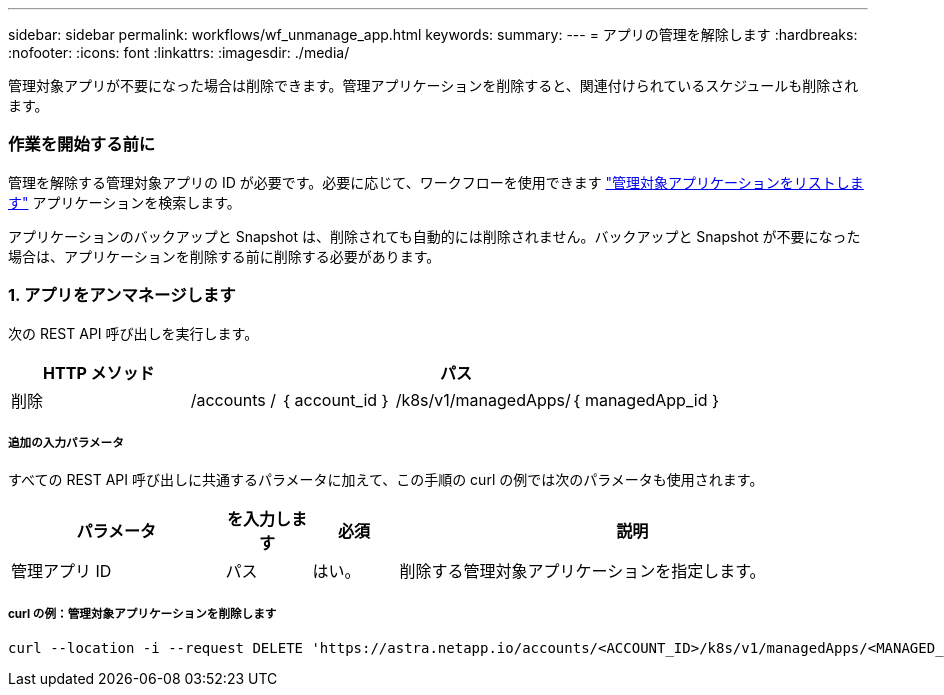 ---
sidebar: sidebar 
permalink: workflows/wf_unmanage_app.html 
keywords:  
summary:  
---
= アプリの管理を解除します
:hardbreaks:
:nofooter: 
:icons: font
:linkattrs: 
:imagesdir: ./media/


[role="lead"]
管理対象アプリが不要になった場合は削除できます。管理アプリケーションを削除すると、関連付けられているスケジュールも削除されます。



=== 作業を開始する前に

管理を解除する管理対象アプリの ID が必要です。必要に応じて、ワークフローを使用できます link:wf_list_man_apps.html["管理対象アプリケーションをリストします"] アプリケーションを検索します。

アプリケーションのバックアップと Snapshot は、削除されても自動的には削除されません。バックアップと Snapshot が不要になった場合は、アプリケーションを削除する前に削除する必要があります。



=== 1. アプリをアンマネージします

次の REST API 呼び出しを実行します。

[cols="25,75"]
|===
| HTTP メソッド | パス 


| 削除 | /accounts / ｛ account_id ｝ /k8s/v1/managedApps/｛ managedApp_id ｝ 
|===


===== 追加の入力パラメータ

すべての REST API 呼び出しに共通するパラメータに加えて、この手順の curl の例では次のパラメータも使用されます。

[cols="25,10,10,55"]
|===
| パラメータ | を入力します | 必須 | 説明 


| 管理アプリ ID | パス | はい。 | 削除する管理対象アプリケーションを指定します。 
|===


===== curl の例：管理対象アプリケーションを削除します

[source, curl]
----
curl --location -i --request DELETE 'https://astra.netapp.io/accounts/<ACCOUNT_ID>/k8s/v1/managedApps/<MANAGED_APP_ID>' --header 'Accept: */*' --header 'Authorization: Bearer <API_TOKEN>'
----